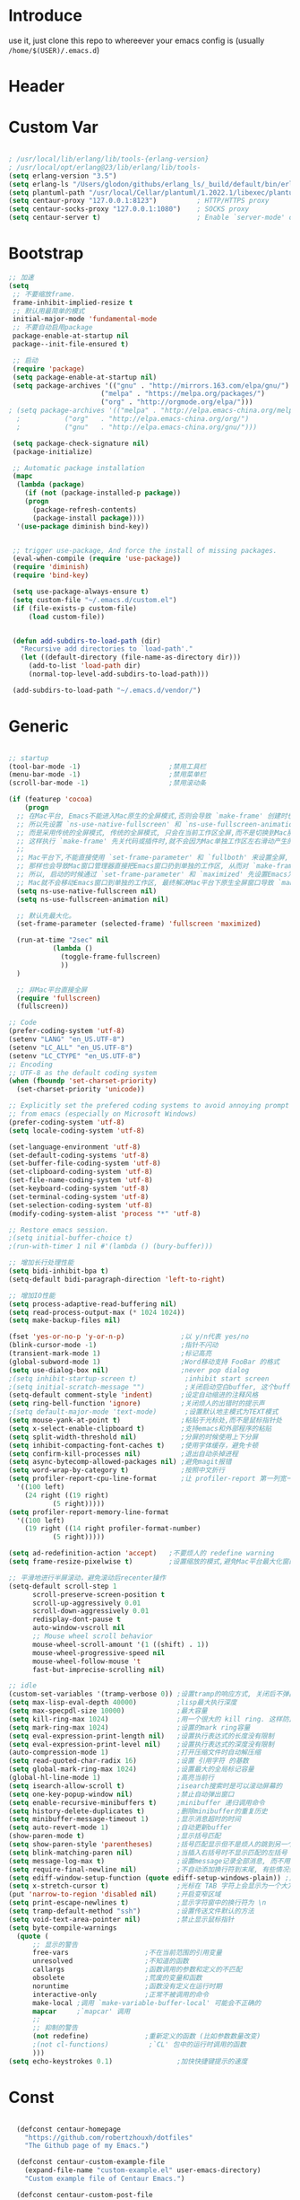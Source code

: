 * Introduce
 use it, just clone this repo to whereever your emacs config is (usually =/home/$(USER)/.emacs.d=)
* Header
#+PROPERTY: header-args :results silent
* Custom Var
#+BEGIN_SRC emacs-lisp :tangle yes

  ; /usr/local/lib/erlang/lib/tools-{erlang-version}
  ; /usr/local/opt/erlang@23/lib/erlang/lib/tools-
  (setq erlang-version "3.5")
  (setq erlang-ls "/Users/glodon/githubs/erlang_ls/_build/default/bin/erlang_ls")
  (setq plantuml-path "/usr/local/Cellar/plantuml/1.2022.1/libexec/plantuml.jar")
  (setq centaur-proxy "127.0.0.1:8123")          ; HTTP/HTTPS proxy
  (setq centaur-socks-proxy "127.0.0.1:1080")    ; SOCKS proxy
  (setq centaur-server t)                        ; Enable `server-mode' or not: t or nil

#+END_SRC
* Bootstrap
#+BEGIN_SRC emacs-lisp :tangle yes
  ;; 加速
  (setq
   ;; 不要缩放frame.
   frame-inhibit-implied-resize t
   ;; 默认用最简单的模式
   initial-major-mode 'fundamental-mode
   ;; 不要自动启用package
   package-enable-at-startup nil
   package--init-file-ensured t)

   ;; 启动
   (require 'package)
   (setq package-enable-at-startup nil)
   (setq package-archives '(("gnu" . "http://mirrors.163.com/elpa/gnu/")
                         ("melpa" . "https://melpa.org/packages/")
                         ("org" . "http://orgmode.org/elpa/")))
  ; (setq package-archives '(("melpa" . "http://elpa.emacs-china.org/melpa/")
	;		    ("org"   . "http://elpa.emacs-china.org/org/")
	;		    ("gnu"   . "http://elpa.emacs-china.org/gnu/")))

   (setq package-check-signature nil)
   (package-initialize)

   ;; Automatic package installation
   (mapc
    (lambda (package)
      (if (not (package-installed-p package))
	  (progn
	    (package-refresh-contents)
	    (package-install package))))
    '(use-package diminish bind-key))


   ;; trigger use-package, And force the install of missing packages.
   (eval-when-compile (require 'use-package))
   (require 'diminish)
   (require 'bind-key)

   (setq use-package-always-ensure t)
   (setq custom-file "~/.emacs.d/custom.el")
   (if (file-exists-p custom-file)
       (load custom-file))


   (defun add-subdirs-to-load-path (dir)
     "Recursive add directories to `load-path'."
     (let ((default-directory (file-name-as-directory dir)))
       (add-to-list 'load-path dir)
       (normal-top-level-add-subdirs-to-load-path)))

   (add-subdirs-to-load-path "~/.emacs.d/vendor/")

#+END_SRC
* Generic
#+BEGIN_SRC emacs-lisp :tangle yes

  ;; startup
  (tool-bar-mode -1)                      ;禁用工具栏
  (menu-bar-mode -1)                      ;禁用菜单栏
  (scroll-bar-mode -1)                    ;禁用滚动条

  (if (featurep 'cocoa)
      (progn
	;; 在Mac平台, Emacs不能进入Mac原生的全屏模式,否则会导致 `make-frame' 创建时也集成原生全屏属性后造成白屏和左右滑动现象.
	;; 所以先设置 `ns-use-native-fullscreen' 和 `ns-use-fullscreen-animation' 禁止Emacs使用Mac原生的全屏模式.
	;; 而是采用传统的全屏模式, 传统的全屏模式, 只会在当前工作区全屏,而不是切换到Mac那种单独的全屏工作区,
	;; 这样执行 `make-frame' 先关代码或插件时,就不会因为Mac单独工作区左右滑动产生的bug.
	;;
	;; Mac平台下,不能直接使用 `set-frame-parameter' 和 `fullboth' 来设置全屏,
	;; 那样也会导致Mac窗口管理器直接把Emacs窗口扔到单独的工作区, 从而对 `make-frame' 产生同样的Bug.
	;; 所以, 启动的时候通过 `set-frame-parameter' 和 `maximized' 先设置Emacs为最大化窗口状态, 启动5秒以后再设置成全屏状态,
	;; Mac就不会移动Emacs窗口到单独的工作区, 最终解决Mac平台下原生全屏窗口导致 `make-frame' 左右滑动闪烁的问题.
	(setq ns-use-native-fullscreen nil)
	(setq ns-use-fullscreen-animation nil)

	;; 默认先最大化。
	(set-frame-parameter (selected-frame) 'fullscreen 'maximized)

	(run-at-time "2sec" nil
		     (lambda ()
		       (toggle-frame-fullscreen)
		       ))
	)

    ;; 非Mac平台直接全屏
    (require 'fullscreen)
    (fullscreen))

  ;; Code
  (prefer-coding-system 'utf-8)
  (setenv "LANG" "en_US.UTF-8")
  (setenv "LC_ALL" "en_US.UTF-8")
  (setenv "LC_CTYPE" "en_US.UTF-8")
  ;; Encoding
  ;; UTF-8 as the default coding system
  (when (fboundp 'set-charset-priority)
    (set-charset-priority 'unicode))

  ;; Explicitly set the prefered coding systems to avoid annoying prompt
  ;; from emacs (especially on Microsoft Windows)
  (prefer-coding-system 'utf-8)
  (setq locale-coding-system 'utf-8)

  (set-language-environment 'utf-8)
  (set-default-coding-systems 'utf-8)
  (set-buffer-file-coding-system 'utf-8)
  (set-clipboard-coding-system 'utf-8)
  (set-file-name-coding-system 'utf-8)
  (set-keyboard-coding-system 'utf-8)
  (set-terminal-coding-system 'utf-8)
  (set-selection-coding-system 'utf-8)
  (modify-coding-system-alist 'process "*" 'utf-8)

  ;; Restore emacs session.
  ;(setq initial-buffer-choice t)
  ;(run-with-timer 1 nil #'(lambda () (bury-buffer)))

  ;; 增加长行处理性能
  (setq bidi-inhibit-bpa t)
  (setq-default bidi-paragraph-direction 'left-to-right)

  ;; 增加IO性能
  (setq process-adaptive-read-buffering nil)
  (setq read-process-output-max (* 1024 1024))
  (setq make-backup-files nil) 

  (fset 'yes-or-no-p 'y-or-n-p)              ;以 y/n代表 yes/no
  (blink-cursor-mode -1)                     ;指针不闪动
  (transient-mark-mode 1)                    ;标记高亮
  (global-subword-mode 1)                    ;Word移动支持 FooBar 的格式
  (setq use-dialog-box nil)                  ;never pop dialog
  ;(setq inhibit-startup-screen t)            ;inhibit start screen
  ;(setq initial-scratch-message "")          ;关闭启动空白buffer, 这个buffer会干扰session恢复
  (setq-default comment-style 'indent)       ;设定自动缩进的注释风格
  (setq ring-bell-function 'ignore)          ;关闭烦人的出错时的提示声
  ;(setq default-major-mode 'text-mode)       ;设置默认地主模式为TEXT模式
  (setq mouse-yank-at-point t)               ;粘贴于光标处,而不是鼠标指针处
  (setq x-select-enable-clipboard t)         ;支持emacs和外部程序的粘贴
  (setq split-width-threshold nil)           ;分屏的时候使用上下分屏
  (setq inhibit-compacting-font-caches t)    ;使用字体缓存，避免卡顿
  (setq confirm-kill-processes nil)          ;退出自动杀掉进程
  (setq async-bytecomp-allowed-packages nil) ;避免magit报错
  (setq word-wrap-by-category t)             ;按照中文折行
  (setq profiler-report-cpu-line-format      ;让 profiler-report 第一列宽一点
	'((100 left)
	  (24 right ((19 right)
		     (5 right)))))
  (setq profiler-report-memory-line-format
	'((100 left)
	  (19 right ((14 right profiler-format-number)
		     (5 right)))))

  (setq ad-redefinition-action 'accept)   ;不要烦人的 redefine warning
  (setq frame-resize-pixelwise t)         ;设置缩放的模式,避免Mac平台最大化窗口以后右边和下边有空隙

  ;; 平滑地进行半屏滚动，避免滚动后recenter操作
  (setq-default scroll-step 1
	    scroll-preserve-screen-position t
	    scroll-up-aggressively 0.01
	    scroll-down-aggressively 0.01
	    redisplay-dont-pause t
	    auto-window-vscroll nil
	    ;; Mouse wheel scroll behavior
	    mouse-wheel-scroll-amount '(1 ((shift) . 1))
	    mouse-wheel-progressive-speed nil
	    mouse-wheel-follow-mouse 't
	    fast-but-imprecise-scrolling nil)

  ;; idle
  (custom-set-variables '(tramp-verbose 0)) ;设置tramp的响应方式, 关闭后不弹出消息
  (setq max-lisp-eval-depth 40000)          ;lisp最大执行深度
  (setq max-specpdl-size 10000)             ;最大容量
  (setq kill-ring-max 1024)                 ;用一个很大的 kill ring. 这样防止我不小心删掉重要的东西
  (setq mark-ring-max 1024)                 ;设置的mark ring容量
  (setq eval-expression-print-length nil)   ;设置执行表达式的长度没有限制
  (setq eval-expression-print-level nil)    ;设置执行表达式的深度没有限制
  (auto-compression-mode 1)                 ;打开压缩文件时自动解压缩
  (setq read-quoted-char-radix 16)          ;设置 引用字符 的基数
  (setq global-mark-ring-max 1024)          ;设置最大的全局标记容量
  (global-hl-line-mode 1)                   ;高亮当前行
  (setq isearch-allow-scroll t)             ;isearch搜索时是可以滚动屏幕的
  (setq one-key-popup-window nil)           ;禁止自动弹出窗口
  (setq enable-recursive-minibuffers t)     ;minibuffer 递归调用命令
  (setq history-delete-duplicates t)        ;删除minibuffer的重复历史
  (setq minibuffer-message-timeout 1)       ;显示消息超时的时间
  (setq auto-revert-mode 1)                 ;自动更新buffer
  (show-paren-mode t)                       ;显示括号匹配
  (setq show-paren-style 'parentheses)      ;括号匹配显示但不是烦人的跳到另一个括号。
  (setq blink-matching-paren nil)           ;当插入右括号时不显示匹配的左括号
  (setq message-log-max t)                  ;设置message记录全部消息, 而不用截去
  (setq require-final-newline nil)          ;不自动添加换行符到末尾, 有些情况会出现错误
  (setq ediff-window-setup-function (quote ediff-setup-windows-plain)) ;比较窗口设置在同一个frame里
  (setq x-stretch-cursor t)                 ;光标在 TAB 字符上会显示为一个大方块
  (put 'narrow-to-region 'disabled nil)     ;开启变窄区域
  (setq print-escape-newlines t)            ;显示字符窗中的换行符为 \n
  (setq tramp-default-method "ssh")         ;设置传送文件默认的方法
  (setq void-text-area-pointer nil)         ;禁止显示鼠标指针
  (setq byte-compile-warnings
	(quote (
		;; 显示的警告
		free-vars                   ;不在当前范围的引用变量
		unresolved                  ;不知道的函数
		callargs                    ;函数调用的参数和定义的不匹配
		obsolete                    ;荒废的变量和函数
		noruntime                   ;函数没有定义在运行时期
		interactive-only            ;正常不被调用的命令
		make-local ;调用 `make-variable-buffer-local' 可能会不正确的
		mapcar     ;`mapcar' 调用
		;;
		;; 抑制的警告
		(not redefine)              ;重新定义的函数 (比如参数数量改变)
		;(not cl-functions)          ;`CL' 包中的运行时调用的函数
		)))
  (setq echo-keystrokes 0.1)                ;加快快捷键提示的速度

#+END_SRC
* Const
#+BEGIN_SRC emacs-lisp :tangle yes

    (defconst centaur-homepage
      "https://github.com/robertzhouxh/dotfiles"
      "The Github page of my Emacs.")

    (defconst centaur-custom-example-file
      (expand-file-name "custom-example.el" user-emacs-directory)
      "Custom example file of Centaur Emacs.")

    (defconst centaur-custom-post-file
      (expand-file-name "custom-post.el" user-emacs-directory)
      "Custom file after startup.

    Put private configurations to override defaults here.")

    (defconst centaur-custom-post-org-file
      (expand-file-name "custom-post.org" user-emacs-directory)
      "Custom org file after startup.

    Put private configurations to override defaults here.
    Loaded by `org-babel-load-file'.")

    (defconst sys/win32p
      (eq system-type 'windows-nt)
      "Are we running on a WinTel system?")

    (defconst sys/linuxp
      (eq system-type 'gnu/linux)
      "Are we running on a GNU/Linux system?")

    (defconst sys/macp
      (eq system-type 'darwin)
      "Are we running on a Mac system?")

    (defconst sys/mac-x-p
      (and (display-graphic-p) sys/macp)
      "Are we running under X on a Mac system?")

    (defconst sys/mac-ns-p
      (eq window-system 'ns)
      "Are we running on a GNUstep or Macintosh Cocoa display?")

    (defconst sys/mac-cocoa-p
      (featurep 'cocoa)
      "Are we running with Cocoa on a Mac system?")

    (defconst sys/mac-port-p
      (eq window-system 'mac)
      "Are we running a macport build on a Mac system?")

    (defconst sys/linux-x-p
      (and (display-graphic-p) sys/linuxp)
      "Are we running under X on a GNU/Linux system?")

    (defconst sys/cygwinp
      (eq system-type 'cygwin)
      "Are we running on a Cygwin system?")

    (defconst sys/rootp
      (string-equal "root" (getenv "USER"))
      "Are you using ROOT user?")

    (defconst emacs/>=25p
      (>= emacs-major-version 25)
      "Emacs is 25 or above.")

    (defconst emacs/>=26p
      (>= emacs-major-version 26)
      "Emacs is 26 or above.")

    (defconst emacs/>=27p
      (>= emacs-major-version 27)
      "Emacs is 27 or above.")

    (defconst emacs/>=25.3p
      (or emacs/>=26p
	  (and (= emacs-major-version 25) (>= emacs-minor-version 3)))
      "Emacs is 25.3 or above.")

    (defconst emacs/>=25.2p
      (or emacs/>=26p
	  (and (= emacs-major-version 25) (>= emacs-minor-version 2)))
      "Emacs is 25.2 or above.")

    (defconst emacs/>=27p
      (>= emacs-major-version 27)
      "Emacs is 27 or above.")

    (defconst emacs/>=28p
      (>= emacs-major-version 28)
      "Emacs is 28 or above.")

    (defconst emacs/>=29p
      (>= emacs-major-version 29)
      "Emacs is 29 or above.")

  ;; Suppress warnings
    (defvar socks-noproxy)
    (defvar socks-server)
    (defcustom centaur-proxy "127.0.0.1:8123"
      "Set network proxy."
      :group 'centaur
      :type 'string)

  (defcustom centaur-prettify-symbols-alist
    '(("lambda" . ?λ)
      ("<-"     . ?←)
      ("->"     . ?→)
      ("->>"    . ?↠)
      ("=>"     . ?⇒)
      ("map"    . ?↦)
      ("/="     . ?≠)
      ("!="     . ?≠)
      ("=="     . ?≡)
      ("<="     . ?≤)
      (">="     . ?≥)
      ("=<<"    . (?= (Br . Bl) ?≪))
      (">>="    . (?≫ (Br . Bl) ?=))
      ("<=<"    . ?↢)
      (">=>"    . ?↣)
      ("&&"     . ?∧)
      ("||"     . ?∨)
      ("not"    . ?¬))
    "A list of symbol prettifications.
  Nil to use font supports ligatures."
    :group 'centaur
    :type '(alist :key-type string :value-type (choice character sexp)))
  
  (defcustom centaur-prettify-org-symbols-alist
    '(("[ ]" . ?☐)
      ("[X]" . ?☑)
      ("[-]" . ?⛝)
  
      ("#+ARCHIVE:"     . ?📦)
      ("#+AUTHOR:"      . ?👤)
      ("#+CREATOR:"     . ?💁)
      ("#+DATE:"        . ?📆)
      ("#+DESCRIPTION:" . ?⸙)
      ("#+EMAIL:"       . ?📧)
      ("#+OPTIONS:"     . ?⛭)
      ("#+SETUPFILE:"   . ?⛮)
      ("#+TAGS:"        . ?🏷)
      ("#+TITLE:"       . ?📓)
  
      ("#+BEGIN_SRC"   . ?✎)
      ("#+END_SRC"     . ?□)
      ("#+BEGIN_QUOTE" . ?»)
      ("#+END_QUOTE"   . ?«)
      ("#+HEADERS"     . ?☰)
      ("#+RESULTS:"    . ?💻))
    "A list of symbol prettifications for `org-mode'."
    :group 'centaur
    :type '(alist :key-type string :value-type (choice character sexp)))

#+END_SRC
* Functions
#+BEGIN_SRC emacs-lisp :tangle yes
  ;;; https://emacs-china.org/t/org-mode/79
  (defun my-org-screenshot ()
    "Take a screenshot into a time stamped unique-named file in the
    same directory as the org-buffer and insert a link to this file."
    (interactive)
    (org-display-inline-images)

    (setq filename
	  (concat
	   (make-temp-name
	    (concat (file-name-directory (buffer-file-name))
		    "/imgs/"
		    (format-time-string "%Y%m%d_%H%M%S_")) ) ".png"))
    (unless (file-exists-p (file-name-directory filename))
      (make-directory (file-name-directory filename)))
					  ; take screenshot
    (if (eq system-type 'darwin)
	(progn
	  (call-process-shell-command "screencapture" nil nil nil nil " -s " (concat
									      "\"" filename "\"" ))
	  (call-process-shell-command "convert" nil nil nil nil (concat "\"" filename "\" -resize  \"50%\"" ) (concat "\"" filename "\"" ))
	  ))

    (setq relative-dir (concat "./imgs/" (file-name-nondirectory filename)))
    (if (file-exists-p filename)
	(insert (concat "[[file:" relative-dir "]]")))
    (org-display-inline-images)
    )

  (defun x/save-all ()
    "Save all file-visiting buffers without prompting."
    (interactive)
    (save-some-buffers t))

  (defun x/open-init-file ()
    (interactive)
    (find-file user-init-file))

  (defun x/reload-init-file ()
    "Reload init.el file."
    (interactive)
    (load user-init-file)
    (message "Reloaded init.el OK."))

  (defun x/system-is-mac ()
    (interactive)
    (string-equal system-type "darwin"))

  (defun x/system-is-linux ()
    (interactive)
    (string-equal system-type "gnu/linux"))

  (defun hold-line-scroll-up ()
    "Scroll the page with the cursor in the same line"
    (interactive)
    ;; move the cursor also
    (let ((tmp (current-column)))
      (scroll-up 1)
      (line-move-to-column tmp)
      (forward-line 1)))

  (defun hold-line-scroll-down ()
    "Scroll the page with the cursor in the same line"
    (interactive)
    ;; move the cursor also
    (let ((tmp (current-column)))
      (scroll-down 1)
      (line-move-to-column tmp)
      (forward-line -1)))

  (defun scan-code-tags ()
    "Scan code tags: @TODO: , @FIXME:, @BUG:, @NOTE:."
    (interactive)
    (split-window-horizontally)
    (occur "@FIXME:\\|@TODO:\\|@BUG:\\|@NOTE:"))

  (defun select-current-word ()
    "Select the word under cursor.
	“word” here is considered any alphanumeric sequence with “_” or “-”."
    (interactive)
    (let (pt)
      (skip-chars-backward "-_A-Za-z0-9")
      (setq pt (point))
      (skip-chars-forward "-_A-Za-z0-9")
      (set-mark pt)))

  ;; Insert Src Block
  (use-package ido-completing-read+)
  (defun pkg-insert-src-block (src-code-type)
    "Insert a `SRC-CODE-TYPE' type source code block in org-mode."
    (interactive
     (let ((src-code-types
	    '("emacs-lisp" "python" "C" "sh" "java" "js" "clojure" "C++" "css"
	      "calc" "asymptote" "dot" "gnuplot" "ledger" "lilypond" "mscgen"
	      "octave" "oz" "plantuml" "R" "sass" "screen" "sql" "awk" "ditaa"
	      "haskell" "latex" "lisp" "matlab" "ocaml" "org" "perl" "ruby"
	      "scheme" "sqlite" "html")))
       (list (ido-completing-read+ "Source code type: " src-code-types))))
    (progn
      (newline-and-indent)
      (insert (format "#+BEGIN_SRC %s\n" src-code-type))
      (newline-and-indent)
      (insert "#+END_SRC\n")
      (previous-line 2)
      (org-edit-src-code)))

  (defun sudo ()
    "Use TRAMP to `sudo' the current buffer"
    (interactive)
    (when buffer-file-name
      (find-alternate-file
       (concat "/sudo:root@localhost:"
	       buffer-file-name))))

  (defun rename-local-var (name)
    (interactive "sEnter new name: ")
    (let ((var (word-at-point)))
      (mark-defun)
      (replace-string var name nil (region-beginning) (region-end))))

  (defun format-function-parameters ()
    "Turn the list of function parameters into multiline."
    (interactive)
    (beginning-of-line)
    (search-forward "(" (line-end-position))
    (newline-and-indent)
    (while (search-forward "," (line-end-position) t)
      (newline-and-indent))
    (end-of-line)
    (c-hungry-delete-forward)
    (insert " ")
    (search-backward ")")
    (newline-and-indent))

    ;;;;;;;;;;;;;;;;;;;;;;;; File and buffer ;;;;;;;;;;;;;;;;;;;;;;;
  (defun revert-this-buffer ()
    "Revert the current buffer."
    (interactive)
    (unless (minibuffer-window-active-p (selected-window))
      (revert-buffer t t)
      (message "Reverted this buffer")))
  (global-set-key (kbd "s-r") #'revert-this-buffer)

  (defun delete-this-file ()
    "Delete the current file, and kill the buffer."
    (interactive)
    (unless (buffer-file-name)
      (error "No file is currently being edited"))
    (when (yes-or-no-p (format "Really delete '%s'?"
			       (file-name-nondirectory buffer-file-name)))
      (delete-file (buffer-file-name))
      (kill-this-buffer)))
  (global-set-key (kbd "C-x K") #'delete-this-file)

  (defun rename-this-file (new-name)
    "Renames both current buffer and file it's visiting to NEW-NAME."
    (interactive "sNew name: ")
    (let ((name (buffer-name))
	  (filename (buffer-file-name)))
      (unless filename
	(error "Buffer '%s' is not visiting a file!" name))
      (progn
	(when (file-exists-p filename)
	  (rename-file filename new-name 1))
	(set-visited-file-name new-name)
	(rename-buffer new-name))))

  (defun create-scratch-buffer ()
    "Create a scratch buffer."
    (interactive)
    (switch-to-buffer (get-buffer-create "*scratch*"))
    (lisp-interaction-mode))

    ;;;;;;;;;;;;;;;;;;;;;;;;; Font ;;;;;;;;;;;;;;;;;;;;;;;;;;;;;;;

  ;; Dos2Unix/Unix2Dos
  (defun dos2unix ()
    "Convert the current buffer to UNIX file format."
    (interactive)
    (set-buffer-file-coding-system 'undecided-unix nil))

  (defun unix2dos ()
    "Convert the current buffer to DOS file format."
    (interactive)
    (set-buffer-file-coding-system 'undecided-dos nil))

  (defun delete-carrage-returns ()
    "Delete `^M' characters in the buffer.
      Same as `replace-string C-q C-m RET RET'."
    (interactive)
    (save-excursion
      (goto-char 0)
      (while (search-forward "\r" nil :noerror)
	(replace-match ""))))

  (defun save-buffer-as-utf8 (coding-system)
    "Revert a buffer with `CODING-SYSTEM' and save as UTF-8."
    (interactive "zCoding system for visited file (default nil):")
    (revert-buffer-with-coding-system coding-system)
    (set-buffer-file-coding-system 'utf-8)
    (save-buffer))

  (defun save-buffer-gbk-as-utf8 ()
    "Revert a buffer with GBK and save as UTF-8."
    (interactive)
    (save-buffer-as-utf8 'gbk))

    ;;;;;;;;;;;;;;;;;;;;;; Network Proxy ;;;;;;;;;;;;;;;;;;;;;;;;;;
  ;; Network Proxy
  (defun proxy-http-show ()
    "Show HTTP/HTTPS proxy."
    (interactive)
    (if url-proxy-services
	(message "Current HTTP proxy is `%s'" centaur-proxy)
      (message "No HTTP proxy")))

  (defun proxy-http-enable ()
    "Enable HTTP/HTTPS proxy."
    (interactive)
    (setq url-proxy-services
	  `(("http" . ,centaur-proxy)
	    ("https" . ,centaur-proxy)
	    ("no_proxy" . "^\\(localhost\\|192.168.*\\|10.*\\)")))
    (proxy-http-show))

  (defun proxy-http-disable ()
    "Disable HTTP/HTTPS proxy."
    (interactive)
    (setq url-proxy-services nil)
    (proxy-http-show))

  (defun proxy-http-toggle ()
    "Toggle HTTP/HTTPS proxy."
    (interactive)
    (if (bound-and-true-p url-proxy-services)
	(proxy-http-disable)
      (proxy-http-enable)))

  (defun proxy-socks-show ()
    "Show SOCKS proxy."
    (interactive)
    (when (fboundp 'cadddr)                ; defined 25.2+
      (if (bound-and-true-p socks-noproxy)
	  (message "Current SOCKS%d proxy is %s:%s"
		   (cadddr socks-server) (cadr socks-server) (caddr socks-server))
	(message "No SOCKS proxy"))))

  (defun proxy-socks-enable ()
    "Enable SOCKS proxy."
    (interactive)
    (require 'socks)
    (setq url-gateway-method 'socks
	  socks-noproxy '("localhost"))
    (let* ((proxy (split-string centaur-socks-proxy ":"))
	   (host (car proxy))
	   (port (cadr  proxy)))
      (setq socks-server `("Default server" ,host ,port 5)))
    (setenv "all_proxy" (concat "socks5://" centaur-socks-proxy))
    (proxy-socks-show))

  (defun proxy-socks-disable ()
    "Disable SOCKS proxy."
    (interactive)
    (setq url-gateway-method 'native
	  socks-noproxy nil
	  socks-server nil)
    (setenv "all_proxy" "")
    (proxy-socks-show))

  (defun proxy-socks-toggle ()
    "Toggle SOCKS proxy."
    (interactive)
    (if (bound-and-true-p socks-noproxy)
	(proxy-socks-disable)
      (proxy-socks-enable)))

  (defun org-export-docx ()
    (interactive)
    (let ((docx-file (concat (file-name-sans-extension (buffer-file-name)) ".docx"))
	  (template-file "/Users/glodon/githubs/dotfiles/.emacs.d/template.docx"))
      (shell-command (format "pandoc %s -o %s --reference-doc=%s" (buffer-file-name) docx-file template-file))
      (message "Convert finish: %s" docx-file)))


  ;; -------------------------------------------------------------
  ;; functions for company from lazycat
  ;; -------------------------------------------------------------
  (defun company-yasnippet-or-completion ()
    (interactive)
    (or (do-yas-expand)
	(company-complete-common)))

  (defun check-expansion ()
    (save-excursion
      (if (looking-at "\\_>") t
	(backward-char 1)
	(if (looking-at "\\.") t
	  (backward-char 1)
	  (if (looking-at "::") t nil)))))

  (defun do-yas-expand ()
    (let ((yas/fallback-behavior 'return-nil))
      (yas/expand)))

  (defun tab-indent-or-complete ()
    (interactive)
    (if (minibufferp)
	(minibuffer-complete)
      (if (or (not yas/minor-mode)
	      (null (do-yas-expand)))
	  (if (check-expansion)
	      (company-complete-common)
	    (indent-for-tab-command)))))

#+END_SRC
* Plugins
#+BEGIN_SRC emacs-lisp :tangle yes
  (use-package use-package-ensure-system-package :ensure t)

  ;; Environment
  (use-package exec-path-from-shell
    :ensure t
    :if (or sys/mac-x-p sys/linux-x-p)
    :config
    (setq exec-path-from-shell-variables '("PATH" "GOPATH"))
    (setq exec-path-from-shell-arguments '("-l"))
    (exec-path-from-shell-initialize))

  (use-package json-reformat)
  (use-package comment-dwim-2)
  (use-package buffer-flip)
  (use-package markdown-mode)
  (use-package dockerfile-mode)
  (use-package json-mode)
  (use-package protobuf-mode)
  (use-package async :ensure t :init (async-bytecomp-package-mode 1))
  (use-package projectile :diminish :config (projectile-global-mode))
  (use-package flycheck :diminish :config (global-flycheck-mode 1))
  (use-package swiper :ensure t :bind (("C-s" . swiper)))
  (use-package restclient
    :config
    ;; since `url-cookies-list' is lack of flexibility
    (setq restclient-inhibit-cookies t))
  (use-package nginx-mode :ensure t)
  (use-package avy
    :bind
    (("C-c SPC" . avy-goto-char-2)
     ("M-g f" . avy-goto-line)
     ("M-g w" . avy-goto-word-1)))

  (use-package which-key
    :diminish which-key-mode
    :hook (after-init . which-key-mode)
    :config
    (progn
      (which-key-mode)
      (which-key-setup-side-window-right)))

  (use-package volatile-highlights
    :ensure t
    :diminish
    :hook
    (after-init . volatile-highlights-mode)
    :custom-face
    (vhl/default-face ((nil (:foreground "#FF3333" :background "#FFCDCD")))))

					  ;(use-package undo-tree
					  ;  :ensure t
					  ;  :diminish
					  ;  :config
					  ;  (progn
					  ;    (global-undo-tree-mode)
					  ;    (setq undo-tree-visualizer-timestamps t)
					  ;    (setq undo-tree-visualizer-diff t)
					  ;    ))

  (use-package multiple-cursors
    :bind (("C-S-c" . mc/edit-lines) ;; 每行一个光标
	   ("C->" . mc/mark-next-like-this-symbol) ;; 全选光标所在单词并在下一个单词增加一个光标。通常用来启动一个流程
	   ("C-M->" . mc/skip-to-next-like-this) ;; 跳过当前单词并跳到下一个单词，和上面在同一个流程里。
	   ("C-<" . mc/mark-previous-like-this-symbol) ;; 同样是开启一个多光标流程，但是是「向上找」而不是向下找。
	   ("C-M-<" . mc/skip-to-previous-like-this) ;; 跳过当前单词并跳到上一个单词，和上面在同一个流程里。
	   ("C-c C->" . mc/mark-all-symbols-like-this))) ;; 直接多选本 buffer 所有这个单词

  (use-package paredit
    :diminish paredit-mode
    :init
    (defun override-slime-del-key ()
      (define-key slime-repl-mode-map
      (read-kbd-macro paredit-backward-delete-key) nil))
    (add-hook 'emacs-lisp-mode-hook 'enable-paredit-mode)
    (add-hook 'eval-expression-minibuffer-setup-hook 'enable-paredit-mode)
    (add-hook 'ielm-mode-hook 'enable-paredit-mode)
    (add-hook 'lisp-mode-hook 'enable-paredit-mode)
    (add-hook 'lisp-interaction-mode-hook 'enable-paredit-mode)
    (add-hook 'slime-repl-mode-hook 'enable-paredit-mode)
    (add-hook 'slime-repl-mode-hook 'override-slime-del-key)
    (add-hook 'erlang-mode-hook 'enable-paredit-mode)
    (add-hook 'go-mode-hook 'paredit-mode)
    )

  (use-package rainbow-delimiters
    :ensure t
    :init (add-hook 'prog-mode-hook #'rainbow-delimiters-mode))

  (use-package yasnippet
    :ensure t
    :config
    (yas-global-mode 1))

  ;; 再装一个通用模板库，省得没 template 用
  (use-package yasnippet-snippets
    :ensure t
    :after (yasnippet))

  ;; 模板生成工具，写代码时随手生成一个模板。强烈推荐使用
  ;; 使用方法： https://github.com/abo-abo/auto-yasnippet#usage
  (use-package auto-yasnippet
    :ensure t
    :bind
    (("C-c & w" . aya-create)
     ("C-c & y" . aya-expand))
    :config
    (setq aya-persist-snippets-dir (concat user-emacs-directory "my/snippets")))

  (use-package ag
    :defer t
    :config
    (progn
      (setq ag-highlight-search t)
      (bind-key "n" 'compilation-next-error ag-mode-map)
      (bind-key "p" 'compilation-previous-error ag-mode-map)
      (bind-key "N" 'compilation-next-file ag-mode-map)
      (bind-key "P" 'compilation-previous-file ag-mode-map)))

  (use-package ivy
    :diminish ivy-mode
    :ensure t
    :preface (eval-when-compile (declare-function ivy-mode nil))
    :init (setq ivy-use-virtual-buffers t)
    :config (ivy-mode t))

  ;; Cross-referencing commands
;  (use-package xref
;    :ensure nil
;    :init
;    (when (executable-find "rg")
;      (setq xref-search-program 'ripgrep))
;  
;    (with-no-warnings
;      ;; Select from xref candidates with Ivy
;      (if emacs/>=28p
;          (setq xref-show-definitions-function #'xref-show-definitions-completing-read
;                xref-show-xrefs-function #'xref-show-definitions-completing-read)
;        (use-package ivy-xref
;          :after ivy
;          :init
;          (when emacs/>=27p
;            (setq xref-show-definitions-function #'ivy-xref-show-defs))
;          (setq xref-show-xrefs-function #'ivy-xref-show-xrefs)))))


  (use-package counsel
    :after ivy
    :diminish counsel-mode
    :init
    (add-to-list 'ivy-ignore-buffers "^#")
    (add-to-list 'ivy-ignore-buffers "^\\*irc\\-")
    )
  (use-package counsel-projectile
    :after (counsel projectile)
    :diminish counsel-projectile-mode
    :preface
    (eval-when-compile
      (declare-function counsel-projectile-mode nil))
    :commands
    (counsel-projectile-rg
     counsel-projectile-find-file
     counsel-projectile-switch-project
     counsel-projectile-switch-to-buffer)
    :init
    (with-eval-after-load 'evil-leader
      (evil-leader/set-key
	"p/" 'counsel-projectile-rg
	"pf" 'counsel-projectile-find-file
	"pp" 'counsel-projectile-switch-project
	"pb" 'counsel-projectile-switch-to-buffer))
    :config
    (counsel-projectile-mode t))


  ;; Automatically reload files was modified by external program
  (use-package autorevert
    :ensure nil
    :diminish
    :hook (after-init . global-auto-revert-mode))

  ;; Jump
  (use-package dumb-jump
    :diminish dumb-jump-mode
    :config
    (setq dumb-jump-aggressive nil)
    (setq dumb-jump-selector 'ivy)
    (setq dumb-jump-prefer-searcher 'ag))

  (use-package key-chord
    :config
    (progn
      (key-chord-define-global "bn" 'buffer-flip-forward)
      (key-chord-define-global "bp" 'buffer-flip-backward)
      (key-chord-define-global "bf" 'buffer-flip)
      (key-chord-define-global "bo" 'buffer-flip-other-window)
      (key-chord-define-global "ba" 'buffer-flip-abort)
      (key-chord-define-global "jk" 'evil-normal-state)
      (key-chord-define-global "jb" 'ibuffer)
      (key-chord-define-global "g]"  #'xref-find-definitions)
      (key-chord-define-global "gj"  #'xref-find-references)
      (key-chord-define-global "gb"  #'xref-pop-marker-stack)
      (key-chord-define-global "j0" 'delete-window)
      (key-chord-define-global "j1" 'delete-other-windows)
      (key-chord-define-global "jz" 'magit-dispatch-popup)
      (key-chord-define-global "kb" 'gh/kill-current-buffer)
      (key-chord-mode 1)))

  (require 'auto-save)
  (auto-save-enable)
  (setq auto-save-silent t)
  (setq auto-save-delete-trailing-whitespace nil)

  (use-package all-the-icons :if (display-graphic-p))

  (require 'watch-other-window)

  (use-package color-rg
    ;:straight (:host github :repo "manateelazycat/color-rg")
    :load-path (lambda () (expand-file-name "vendor/color-rg/" user-emacs-directory))
    :commands (color-rg-search-input color-rg-search-project color-rg-search-symbol-in-project)
    :if (executable-find "rg")
    :bind ("C-M-s" . color-rg-search-input)
    )

  (require 'thing-edit)

  (use-package youdao-dictionary
    :commands youdao-dictionary-play-voice-of-current-word
    :init
    (setq url-automatic-caching t
	  youdao-dictionary-use-chinese-word-segmentation t) ; 中文分词

    (defun my-youdao-search-at-point ()
      "Search word at point and display result with `posframe', `pos-tip', or buffer."
      (interactive)
      (if (display-graphic-p)
	  (youdao-dictionary-search-at-point-posframe)
	(youdao-dictionary-search-at-point))))

#+END_SRC
* Company && Yasnippet
#+BEGIN_SRC emacs-lisp :tangle yes
  (use-package posframe :ensure t)
  (use-package expand-region
    :ensure t
    :bind ("C-=" . er/expand-region))

  (use-package company-restclient)
  (use-package company-nginx
    :after (nginx-mode)
    :hook((nginx-mode . company-nginx-keywords))
    :config)

  (use-package yasnippet
    :ensure
    :config
    (yas-reload-all)
    (add-hook 'prog-mode-hook 'yas-minor-mode)
    (add-hook 'text-mode-hook 'yas-minor-mode))

  (use-package company
    :ensure t
    :bind
    (:map company-mode-map
	  ("<tab>". tab-indent-or-complete)
	  ("TAB". tab-indent-or-complete))
    :config
    (setq company-idle-delay 0.5)
    (setq company-show-numbers t))

  ;;Run M-x company-tabnine-install-binary to install the TabNine binary for your system.
  (use-package company-tabnine
    :defer t 
    :ensure t 
    :config (add-to-list 'company-backends #'company-tabnine))


#+END_SRC
* Dired
#+BEGIN_SRC emacs-lisp :tangle yes
  ;https://www.emacswiki.org/emacs/download/dired+.el
  (use-package dired
  :ensure nil
  :hook (dired-after-readin . dired-directory-sort)
  :config
  (require 'dired-x)

  (setq dired-dwim-target t
        ;; Humanize file size
        dired-listing-switches "-alh")
  ;; Sort directories ahead of files
  (defun dired-directory-sort ()
    "Dired sort hook to list directories first."
    (save-excursion
      (let (buffer-read-only)
        (forward-line 2) ;; beyond dir. header
        (sort-regexp-fields t "^.*$" "[ ]*." (point) (point-max))))
    (and (featurep 'xemacs)
         (fboundp 'dired-insert-set-properties)
         (dired-insert-set-properties (point-min) (point-max)))
    (set-buffer-modified-p nil)))

#+END_SRC

* UI
#+BEGIN_SRC emacs-lisp :tangle yes
  (use-package modus-themes
    ;:pin melpa
    :load-path "~/.emacs.d/vendor/modus-themes"
    ;:ensure t
    :init
    (setq modus-themes-org-blocks 'gray-background
	modus-themes-fringes 'subtle
	modus-themes-italic-constructs t
	modus-themes-bold-constructs t
	modus-themes-syntax '(alt-syntax)
	modus-themes-hl-line '(intense)
	modus-themes-paren-match '(intense)
	modus-themes-mode-line '(moody borderless))
    (setq modus-themes-headings
	  (quote ((1 . (overline variable-pitch 1.4))
		  (2 . (overline variable-pitch 1.25))
		  (3 . (overline 1.1))
		  (t . (monochrome))))))

  (require 'lazycat-theme)
  (setq-default mode-line-format (remove 'mode-line-buffer-identification mode-line-format))
  ;(load-theme 'modus-vivendi)
  ;(load-theme 'modus-operandi)
  (lazycat-theme-load-dark)

  (require 'awesome-tray)
  (use-package awesome-tray
    :load-path "~/.emacs.d/vendor/awesome-tray"
    :init
    (defface awesome-tray-module-rime-face
      '((((background light))
	 :foreground "#008080" :bold t)
	(t
	 :foreground "#00ced1" :bold t))
      "Rime ㄓ state face."
      :group 'awesome-tray)
    (defvar awesome-tray-rime-status-last-time 0)
    (defvar awesome-tray-rime-status-cache "")
    (defun awesome-tray-module-rime-info () (rime-lighter))
    (add-to-list 'awesome-tray-module-alist
		 '("rime" . (awesome-tray-module-rime-info awesome-tray-module-rime-face)))

    (awesome-tray-mode 1)
    :custom
    ;(awesome-tray-active-modules '("location" "belong" "file-path" "mode-name" "last-command" "battery" "date"))
    ;(awesome-tray-active-modules '("awesome-tab" "mode-name" "file-path" "buffer-name" "git" "rime" "location" "battery" "date"))
    (awesome-tray-active-modules '("location" "git" "file-path" "mode-name" "last-command" "battery" "date"))
    :config
    (add-hook 'circadian-after-load-theme-hook
	      #'(lambda (_)
		  (awesome-tray-mode 1))))

  (require 'awesome-tab)
  (require 'all-the-icons)
  (awesome-tab-mode t)
#+END_SRC

* Performance
#+BEGIN_SRC emacs-lisp :tangle yes
;; -------------------------------------------------------------
;; Performance
;; Disable garbage collection when entering commands.
(defun max-gc-limit ()
  (setq gc-cons-threshold most-positive-fixnum))

(defun reset-gc-limit ()
  (setq gc-cons-threshold 800000))

(add-hook 'minibuffer-setup-hook #'max-gc-limit)
(add-hook 'minibuffer-exit-hook #'reset-gc-limit)

;; Improve the performance of rendering long lines.
(setq-default bidi-display-reordering nil)
;;; Track Emacs commands frequency
(use-package keyfreq
  :ensure t
  :config (keyfreq-mode 1) (keyfreq-autosave-mode 1))

#+END_SRC
* Magit
#+BEGIN_SRC emacs-lisp :tangle yes

  ;; Magit is an Emacs interface to Git.
  (use-package magit
    :bind ("C-M-;" . magit-status)
    :commands (magit-status magit-get-current-branch)
    :config
    (magit-auto-revert-mode t)
    (magit-save-repository-buffers t)   
    (defun magit-display-buffer-same-window (buffer)
      "Display BUFFER in the selected window like God intended."
      (display-buffer buffer '(display-buffer-same-window)))
    (setq magit-display-buffer-function 'magit-display-buffer-same-window))

  (defun my/magit-display-buffer (buffer)
    (if (and git-commit-mode
	     (with-current-buffer buffer
	       (derived-mode-p 'magit-diff-mode)))
	(display-buffer buffer '((display-buffer-pop-up-window
				  display-buffer-use-some-window
				  display-buffer-below-selected)
				 (inhibit-same-window . t)))
      (magit-display-buffer-traditional buffer)))

  (setq magit-display-buffer-function #'my/magit-display-buffer)

  (use-package git-messenger
    :bind ("C-x G" . git-messenger:popup-message)
    :config (setq git-messenger:show-detail t git-messenger:use-magit-popup t))
  (use-package blamer
    :ensure t
    :defer 20
    :custom
    (blamer-idle-time 0.3)
    (blamer-min-offset 70)
    :custom-face
    (blamer-face ((t :foreground "#7a88cf"
		     :background nil
		     :height 140
		     :italic t))))

  (use-package git-gutter
    :diminish
    :ensure t
    :custom
    (git-gutter:modified-sign "~")
    (git-gutter:added-sign    "+")
    (git-gutter:deleted-sign  "-")
    :custom-face
    (git-gutter:modified ((t (:background "#f1fa8c"))))
    (git-gutter:added    ((t (:background "#50fa7b"))))
    (git-gutter:deleted  ((t (:background "#ff79c6"))))
    :config
    (global-git-gutter-mode +1))
#+END_SRC
* Evil-Mode
  #+BEGIN_SRC emacs-lisp :tangle yes
    ;;; C-y => paste the things to minibuffer, then use consel-rg
    (defun x/config-evil-leader ()
      "Configure evil leader mode."
      (evil-leader/set-leader ",")
      (evil-leader/set-key
	","  'avy-goto-char-2
	":"  'eval-expression

	"/"  'counsel-rg

	"A"  'align-regexp

	;"bb" 'ivy-switch-buffer
	"bb" 'switch-to-buffer
	"br" 'counsel-recentf
	"b[" 'previous-buffer
	"b]" 'next-buffer
	"bs" 'basic-save-buffer
	"bS" 'evil-write-all

	"cc" 'comment-dwim

	"db" 'kill-this-buffer
	"D"  'kill-buffer-and-window
	"do" 'delete-other-windows
	"dt" 'delete-trailing-whitespace

	"es" 'ivy-erlang-complete-find-spec
	"ef" 'ivy-erlang-complete-find-file
	"eh" 'ivy-erlang-complete-show-doc-at-point
	"ep" 'ivy-erlang-complete-set-project-root
	"ea" 'ivy-erlang-complete-autosetup-project-root
	"ek" 'get-erl-man
	"es" 'eshell-here
	"ec" 'eshell/clear
	"ed" 'eshell/close

	"ff" 'find-file-other-frame
	"fp" 'format-function-parameters
	"fd" 'dired-jump
	"fn" 'find-name-dired
	"fe" '(lambda () (interactive) (find-file (expand-file-name "config.org" user-emacs-directory)))
	"fr" '(lambda () (interactive) (load-file (expand-file-name "init.el" user-emacs-directory)))
	"fx" '(lambda () (interactive) (find-file (expand-file-name "~/.exports")))
	"fh" '(lambda () (interactive) (find-file (expand-file-name "~/")))

	"gs" 'magit-status
	"gb" 'magit-branch-checkout
	"gp" 'magit-pull
	"gB" 'global-blamer-mode
	"G"  'aborn/simple-git-commit-push

	"oy" 'my-youdao-search-at-point
	"oY" 'youdao-dictionary-search-from-input
	"of" 'other-frame
	"ow" 'other-window

	"pf" 'counsel-projectile-find-file
	"pp" 'counsel-projectile-switch-project
	"pb" 'counsel-projectile-switch-to-buffer
	"pk" 'projectile-kill-buffers
	"pr" 'projectile-recentf
	"ps" 'proxy-socks-toggle
	"ph" 'proxy-http-toggle

	"rb" 'generate-scratch-buffer
	"rv" 'rename-local-var

	"si" 'color-rg-search-input
	"ss" 'color-rg-search-symbol-in-project
	"sp" 'color-rg-search-project
	"sl" 'counsel-projectile-rg
	"sa" 'x/save-all
	"su" 'sudo
	"sc" 'my-org-screenshot 

	"tl" 'toggle-truncate-lines
	"tj" 'awesome-tab-backward-tab
	"tk" 'awesome-tab-forward-tab
	"th" 'awesome-tab-backward-group
	"tl" 'awesome-tab-forward-group
	"tg" 'awesome-tab-counsel-switch-group

	"vd" '(lambda () (interactive) (find-file "./Dockerfile"))
	"vc" '(lambda () (interactive) (find-file "./docker-compose.yml"))
	)

      (defun magit-blame-toggle ()
	"Toggle magit-blame-mode on and off interactively."
	(interactive)
	(if (and (boundp 'magit-blame-mode) magit-blame-mode)
	    (magit-blame-quit)
	  (call-interactively 'magit-blame)))
      )

    (use-package evil
      :ensure t
      :init
      (progn

	;; before evil-mode
	(setq evil-want-C-i-jump nil)
	(setq evil-want-C-u-scroll t)
	(setq evil-want-C-i-jump nil)

	(evil-mode t)

	(setq evil-want-fine-undo t)
	(setq evil-move-cursor-back nil)
	(setq evil-esc-delay 0)
	)
      :config
      (progn
	(use-package evil-visualstar
	  :bind (:map evil-visual-state-map
		      ("*" . evil-visualstar/begin-search-forward)
		      ("#" . evil-visualstar/begin-search-backward)))
	(use-package evil-leader
	  :init
	  (progn
	    (global-evil-leader-mode)
	    (setq evil-leader/in-all-states 1)
	    (x/config-evil-leader)))
	(use-package evil-surround
	  :ensure t
	  :config
	  (progn
	    (global-evil-surround-mode)))
	(use-package evil-escape
	  :ensure t
	  :config
	  (progn
	    (evil-escape-mode)
	    (setq-default evil-escape-key-sequence "tn")))))
  #+END_SRC
* Org-Mode
  #+BEGIN_SRC emacs-lisp :tangle yes
  ;; --------------------------------------------------------------
  ;; org -> latex -> pdf
  ;; --------------------------------------------------------------
  ;; latex supporting deps
  ;; https://orgmode.org/worg/org-dependencies.html
  ;; brew cask install basictex --verbose # verbose flag so I can see what is happening.
  ;; which pdflatex
  ;; export PATH=$PATH:/Library/TeX/texbin
  ;; pip install pygments
  ;; sudo tlmgr install minted
  ;; sudo tlmgr update --self --all
  ;; sudo tlmgr install ctex environ trimspaces zhnumber cjk
  ;; --------------------------------------------------------------
#+END_SRC
#+BEGIN_SRC emacs-lisp :tangle yes
  ; 参考: https://a358003542.github.io/articles/emacs-orgmode-learning-notes.html
  ; 参考: https://emacs-china.org/t/spacemacs-org-mode-pdf/1577
  (use-package org-download
    :ensure t
    :after org
    ;; There is something wrong with `hook`, so redefine it with my own :hook
    :init (add-hook 'org-mode-hook (lambda () (require 'org-download)))
    :config
    (setq-default org-download-image-dir "../images")
    (put 'org-download-image-dir 'safe-local-variable (lambda (_) t)))

  (use-package toc-org
    :after org
    :ensure t
    :hook
    (org-mode . toc-org-enable))

  (use-package org-superstar
	  :if (and (display-graphic-p) (char-displayable-p ?◉))
	  :hook (org-mode . org-superstar-mode)
	  :init (setq org-superstar-headline-bullets-list '("◉""○""◈""◇""⁕")))

  (use-package valign
    :defer t
    :ensure t
    :hook ((org-mode . valign-mode))
    :custom ((valign-fancy-bar t)))

  (use-package plantuml-mode
    :ensure t
    :config
    (add-to-list 'auto-mode-alist '("\\.plantuml\\'" . plantuml-mode))
    (setq plantuml-default-exec-mode 'jar)
    (setq plantuml-options "-charset UTF-8")
    (setq plantuml-jar-path plantuml-path))
  (setq org-plantuml-jar-path plantuml-path)
  (setq plantuml-default-exec-mode 'jar)
  (use-package plantuml-mode :magic ("@startuml" . plantuml-mode))
  (defun recompile-plantuml () (add-hook 'after-save-hook (lambda () (call-process "plantuml" nil nil nil (buffer-name)))))
  (add-hook 'org-babel-after-execute-hook (lambda () (when org-inline-image-overlays (org-redisplay-inline-images))))

  ;; latex 设置
  (require 'ox-latex)

  ;; Babel
  (setq org-confirm-babel-evaluate nil
	org-src-fontify-natively t
	org-src-tab-acts-natively t)

  ;; Display
  (setq org-log-done 'time)
  (setq org-hide-leading-stars t)
  (setq org-startup-folded t)                   ; t, 'overview, 'content, 'showall.
  (setq org-pretty-entities nil)                ; 下划线不转下标
  (setq org-export-babel-evaluate t)
  (setq org-export-with-sub-superscripts nil)   ; 下划线不转下标
  (setq org-export-headline-levels 5)           ; 5级结构
  (setq org-highlight-latex-and-related '(latex)) ; 高亮latex代码
  (setq org-file-apps '(("pdf" . "open -a Skim %s")))

  ;; 表格
  ; 长表格  longtable环境：   #+ATTR_LATEX: :environment longtable :align x{0.2\linewidth}x{0.2\linewidth}
  ; 普通表格tabular环境： #+ATTR_LATEX: :align p{0.18\linewidth}|p{0.72\linewidth}
  (setq org-latex-tables-booktabs t)            ; 启用booktabs宏包模式, 额外支持插入一些属性设置

  ;; 图片
  ;; always resize inline images to 300 pixels, or use scale 0.8  in src plantuml
  (setq org-image-actual-width 200) 
  ;; if there is a #+ATTR_*: :width 200, resize to 200, otherwise resize to 400
					  ;(setq org-image-actual-width '(400)) 
  ;; if there is a #+ATTR_*: :width 200, resize to 200, otherwise don’t resize
					  ;(setq org-image-actual-width nil) 
  ;; Never resize and use original width (the default)
					  ;(setq org-image-actual-width t) 
  (setq org-latex-image-default-option "keepaspectratio,max width=0.95\\linewidth")
  ;(setq org-latex-image-default-width "")
  (setq org-latex-default-figure-position "H")
#+END_SRC
** init-org-mode
#+BEGIN_SRC emacs-lisp :tangle yes
  ;; from  https://github.com/zhcosin/dotemacs/blob/master/lisp/init-orgmode.el
  (add-hook 'org-mode-hook 
	    (lambda () (setq truncate-lines nil))) 

  ;; 开启Org-mode文本内语法高亮
  ;(require 'org)
  ;(require 'ox-latex)
  ;(setq org-src-fontify-natively t)

  ;; 在 org 允许文件中执行代码块
  (use-package ob-http)
  (require 'ob-erlang)
  (require 'ob-go)
  (org-babel-do-load-languages
   'org-babel-load-languages
   '((emacs-lisp . t)
     (C . t)
     (http . t)
     (awk . t)
     (R . t)
     (org . t)
     (erlang . t)
     (js . t)
     (sql . t)
     (go . t)
     (python . t)
     (shell . t)
     (latex . t)
     (plantuml . t)))

  ;; 设置 org 导出文本文件时的单行文本最大宽度.
  (setq org-ascii-text-width 1000)

  ;; 设置 org 导出为 html 时公式的 mathjax 处理参数
  (setq org-html-mathjax-options
	'((path "https://cdn.mathjax.org/mathjax/latest/MathJax.js?config=TeX-AMS-MML_HTMLorMML")
	  (scale "100")
	  (align "center")
	  (indent "2em")
	  (mathml nil)))

  (setq org-html-mathjax-template
	"<script type=\"text/javascript\" src=\"%PATH\"></script>")


  ;; for export latex
  (add-to-list 'org-latex-classes
	       '("ctexart"
		 "\\documentclass[UTF8,a4paper]{ctexart}"
		 ;;"\\documentclass[fontset=none,UTF8,a4paper,zihao=-4]{ctexart}"
		 ("\\section{%s}" . "\\section*{%s}")
		 ("\\subsection{%s}" . "\\subsection*{%s}")
		 ("\\subsubsection{%s}" . "\\subsubsection*{%s}")
		 ("\\paragraph{%s}" . "\\paragraph*{%s}")
		 ("\\subparagraph{%s}" . "\\subparagraph*{%s}")
		 )
	       )


  (add-to-list 'org-latex-classes
	       '("ctexrep"
		 "\\documentclass[UTF8,a4paper]{ctexrep}"
		 ("\\part{%s}" . "\\part*{%s}")
		 ("\\chapter{%s}" . "\\chapter*{%s}")
		 ("\\section{%s}" . "\\section*{%s}")
		 ("\\subsection{%s}" . "\\subsection*{%s}")
		 ("\\subsubsection{%s}" . "\\subsubsection*{%s}")
		 )
	       )

  (add-to-list 'org-latex-classes
	       '("ctexbook"
		 "\\documentclass[UTF8,a4paper]{ctexbook}"
		 ;;("\\part{%s}" . "\\part*{%s}")
		 ("\\chapter{%s}" . "\\chapter*{%s}")
		 ("\\section{%s}" . "\\section*{%s}")
		 ("\\subsection{%s}" . "\\subsection*{%s}")
		 ("\\subsubsection{%s}" . "\\subsubsection*{%s}")
		 )
	       )

  (add-to-list 'org-latex-classes
	       '("beamer"
		 "\\documentclass{beamer}
		   \\usepackage[fontset=none,UTF8,a4paper,zihao=-4]{ctex}"
		 org-beamer-sectioning)
	       )


  (setq org-latex-default-class "ctexart")
  (setq org-latex-compiler "xelatex")
  (setq org-latex-pdf-process
  '("xelatex -shell-escape -interaction nonstopmode -output-directory %o %f"
  "xelatex -shell-escape -interaction nonstopmode -output-directory %o %f"
  "xelatex -shell-escape -interaction nonstopmode -output-directory %o %f"
  "rm -fr %b.out %b.log %b.tex %b.brf %b.bbl"
   ))

  ;(setq org-latex-pdf-process
  ;  '("xelatex -interaction nonstopmode %f"
  ;    "bibtex %b"
  ;    "xelatex -interaction nonstopmode %f"
  ;    "xelatex -interaction nonstopmode %f"
  ;    "rm -fr %b.out %b.log %b.tex %b.brf %b.bbl"
  ;    ))
  ;(setq org-latex-pdf-process
  ;  '("xelatex -interaction nonstopmode -output-directory %o %f"
  ;    "xelatex -interaction nonstopmode -output-directory %o %f"
  ;    "xelatex -interaction nonstopmode -output-directory %o %f"))

  ;; for math.
  (defun zhcosin/insert-inline-formulas()
    (interactive)
    (insert "\\(  \\)")
    (backward-char 3))

  (define-key org-mode-map (kbd "M-$") 'zhcosin/insert-inline-formulas)
#+END_SRC
** init-auctex

#+BEGIN_SRC emacs-lisp :tangle yes
  (use-package auctex :defer t :ensure t)

  (load "auctex.el" nil t t)
  ;(load "preview-latex.el" nil t t)
  (if (string-equal system-type "windows-nt")
          (require 'tex-mik))


  ;; Ask which tex file is master instead of always assume current file is master file.
  (setq-default TeX-master nil) ; Query for master file.

  (mapc (lambda (mode)
        (add-hook 'LaTeX-mode-hook mode))
        (list 'LaTeX-math-mode
              'turn-on-reftex
              'linum-mode))

  (add-hook 'LaTeX-mode-hook
            (lambda ()
              (setq TeX-auto-untabify t     ; remove all tabs before saving
                    TeX-engine 'xetex       ; use xelatex default
                    TeX-show-compilation t) ; display compilation windows
              (TeX-global-PDF-mode t)       ; PDF mode enable, not plain
              (setq TeX-save-query nil)
              (imenu-add-menubar-index)
                (define-key LaTeX-mode-map (kbd "TAB") 'TeX-complete-symbol)))
#+END_SRC

** init-cdlatex

#+BEGIN_SRC emacs-lisp :tangle yes
  (use-package cdlatex
    :ensure t
    :config
    (add-hook 'org-mode-hook 'turn-on-org-cdlatex)
    (add-hook 'LaTeX-mode-hook 'turn-on-cdlatex))
#+END_SRC

** init-org2pdf

#+BEGIN_SRC emacs-lisp :tangle yes
  ;; org-latex-packages-alist 第一个元素是要加载宏包的选项，第二个参数是要加载宏包的名字，第三个选项设置为t或者nil，即要加载或者不加载。
  ;;org-mode export to latex, refer: https://emacs-china.org/t/spacemacs-org-mode-pdf/1577
    (require 'ox-latex)
    (setq org-export-latex-listings t)
    ;;org-mode source code setup in exporting to latex
    (add-to-list 'org-latex-listings '("" "listings"))
    (add-to-list 'org-latex-listings '("" "color"))

    (add-to-list 'org-latex-packages-alist
		 '("" "xcolor" t))
    (add-to-list 'org-latex-packages-alist
		 '("" "listings" t))
    (add-to-list 'org-latex-packages-alist
		 '("" "fontspec" t))
    (add-to-list 'org-latex-packages-alist
		 '("" "indentfirst" t))
    (add-to-list 'org-latex-packages-alist
		 '("" "xunicode" t))
    (add-to-list 'org-latex-packages-alist
		 '("" "geometry"))
    (add-to-list 'org-latex-packages-alist
		 '("" "float"))
    (add-to-list 'org-latex-packages-alist
		 '("" "longtable"))
    (add-to-list 'org-latex-packages-alist
		 '("" "tikz"))
    (add-to-list 'org-latex-packages-alist
		 '("" "fancyhdr"))
    (add-to-list 'org-latex-packages-alist
		 '("" "textcomp"))
    (add-to-list 'org-latex-packages-alist
		 '("" "amsmath"))
    (add-to-list 'org-latex-packages-alist
		 '("" "amsthm"))
    (add-to-list 'org-latex-packages-alist
		 '("" "tabularx" t))
    (add-to-list 'org-latex-packages-alist
		 '("" "booktabs" t))
    (add-to-list 'org-latex-packages-alist
		 '("" "grffile" t))
    (add-to-list 'org-latex-packages-alist
		 '("" "wrapfig" t))
    (add-to-list 'org-latex-packages-alist
		 '("normalem" "ulem" t))
    (add-to-list 'org-latex-packages-alist
		 '("" "amssymb" t))
    (add-to-list 'org-latex-packages-alist
		 '("" "capt-of" t))
    (add-to-list 'org-latex-packages-alist
		 '("figuresright" "rotating" t))
    (add-to-list 'org-latex-packages-alist
		 '("Lenny" "fncychap" t))

    (add-to-list 'org-latex-classes
		 '("zhcosin-org-book"
		   "\\documentclass{ctexbook}
  \\usepackage{titlesec}
  \\usepackage{hyperref}
  [NO-DEFAULT-PACKAGES]
  [PACKAGES]
  \\newtheorem{theorem}{定理}[section]
  %\\setCJKmainfont{WenQuanYi Micro Hei} % 设置缺省中文字体
  %\\setCJKsansfont{WenQuanYi Micro Hei}
  %\\setCJKmonofont{WenQuanYi Micro Hei Mono}
  %\\setmainfont{DejaVu Sans} % 英文衬线字体
  %\\setsansfont{DejaVu Serif} % 英文无衬线字体
  %\\setmonofont{DejaVu Sans Mono}
  %\\setmainfont{WenQuanYi Micro Hei} % 设置缺省中文字体
  %\\setsansfont{WenQuanYi Micro Hei}
  %\\setmonofont{WenQuanYi Micro Hei Mono}
  %如果没有它，会有一些 tex 特殊字符无法正常使用，比如连字符。
  \\defaultfontfeatures{Mapping=tex-text}
  % 中文断行
  \\XeTeXlinebreaklocale \"zh\"
  \\XeTeXlinebreakskip = 0pt plus 1pt minus 0.1pt
  % 代码设置
  \\lstset{numbers=left,
  numberstyle= \\tiny,
  keywordstyle= \\color{ blue!70},commentstyle=\\color{red!50!green!50!blue!50},
  frame=shadowbox,
  breaklines=true,
  rulesepcolor= \\color{ red!20!green!20!blue!20}
  }
  [EXTRA]
  "
		   ("\\chapter{%s}" . "\\chapter*{%s}")
		   ("\\section{%s}" . "\\section*{%s}")
		   ("\\subsection{%s}" . "\\subsection*{%s}")
		   ("\\subsubsection{%s}" . "\\subsubsection*{%s}")
		   ("\\paragraph{%s}" . "\\paragraph*{%s}")
		   ("\\subparagraph{%s}" . "\\subparagraph*{%s}")))

    (add-to-list 'org-latex-classes
		 '("zhcosin-org-article"
		   "\\documentclass{ctexart}
  \\usepackage{titlesec}
  \\usepackage{hyperref}
  [NO-DEFAULT-PACKAGES]
  [PACKAGES]
  \\newtheorem{theorem}{定理}[section]
  \\parindent 2em
  %\\setCJKmainfont{WenQuanYi Micro Hei} % 设置缺省中文字体
  %\\setCJKsansfont{WenQuanYi Micro Hei}
  %\\setCJKmonofont{WenQuanYi Micro Hei Mono}
  %\\setmainfont{DejaVu Sans} % 英文衬线字体
  %\\setsansfont{DejaVu Serif} % 英文无衬线字体
  %\\setmonofont{DejaVu Sans Mono}
  %\\setmainfont{WenQuanYi Micro Hei} % 设置缺省中文字体
  %\\setsansfont{WenQuanYi Micro Hei}
  %\\setmonofont{WenQuanYi Micro Hei Mono}
  %如果没有它，会有一些 tex 特殊字符无法正常使用，比如连字符。
  \\defaultfontfeatures{Mapping=tex-text}
  % 中文断行
  \\XeTeXlinebreaklocale \"zh\"
  \\XeTeXlinebreakskip = 0pt plus 1pt minus 0.1pt
  % 代码设置
  \\lstset{numbers=left,
  numberstyle= \\tiny,
  keywordstyle= \\color{ blue!70},commentstyle=\\color{red!50!green!50!blue!50},
  frame=shadowbox,
  breaklines=true,
  rulesepcolor= \\color{ red!20!green!20!blue!20}
  }
  [EXTRA]
  "
		   ("\\section{%s}" . "\\section*{%s}")
		   ("\\subsection{%s}" . "\\subsection*{%s}")
		   ("\\subsubsection{%s}" . "\\subsubsection*{%s}")
		   ("\\paragraph{%s}" . "\\paragraph*{%s}")
		   ("\\subparagraph{%s}" . "\\subparagraph*{%s}")))

    (add-to-list 'org-latex-classes
		 '("zhcosin-org-beamer"
		   "\\documentclass{beamer}
  \\usepackage[slantfont, boldfont]{xeCJK}
  % beamer set
  \\usepackage[none]{hyphenat}
  \\usepackage[abs]{overpic}
  [NO-DEFAULT-PACKAGES]
  [PACKAGES]
  \\newtheorem{theorem}{定理}[section]
  \\setCJKmainfont{WenQuanYi Micro Hei} % 设置缺省中文字体
  \\setCJKsansfont{WenQuanYi Micro Hei}
  \\setCJKmonofont{WenQuanYi Micro Hei Mono}
  \\setmainfont{DejaVu Sans} % 英文衬线字体
  \\setsansfont{DejaVu Serif} % 英文无衬线字体
  \\setmonofont{DejaVu Sans Mono}
  %\\setmainfont{WenQuanYi Micro Hei} % 设置缺省中文字体
  %\\setsansfont{WenQuanYi Micro Hei}
  %\\setmonofont{WenQuanYi Micro Hei Mono}
  %如果没有它，会有一些 tex 特殊字符无法正常使用，比如连字符。
  \\defaultfontfeatures{Mapping=tex-text}
  % 中文断行
  \\XeTeXlinebreaklocale \"zh\"
  \\XeTeXlinebreakskip = 0pt plus 1pt minus 0.1pt
  % 代码设置
  \\lstset{numbers=left,
  numberstyle= \\tiny,
  keywordstyle= \\color{ blue!70},commentstyle=\\color{red!50!green!50!blue!50},
  frame=shadowbox,
  breaklines=true,
  rulesepcolor= \\color{ red!20!green!20!blue!20}
  }
  [EXTRA]
  "
		   ("\\section{%s}" . "\\section*{%s}")
		   ("\\subsection{%s}" . "\\subsection*{%s}")
		   ("\\subsubsection{%s}" . "\\subsubsection*{%s}")
		   ("\\paragraph{%s}" . "\\paragraph*{%s}")
		   ("\\subparagraph{%s}" . "\\subparagraph*{%s}")))

#+END_SRC

* Programming
#+BEGIN_SRC emacs-lisp :tangle yes

   ;;---------------------------------------------------------
   ;; lsp-bridge config
   ;;---------------------------------------------------------
     ;;; Require
   (require 'lsp-bridge)
   (require 'lsp-bridge-jdtls)

     ;;; Code:

   (global-lsp-bridge-mode)

  ;; 融合 `lsp-bridge' `find-function' 以及 `dumb-jump' 的智能跳转
  (defun lsp-bridge-jump ()
    (interactive)
    (cond
     ((eq major-mode 'emacs-lisp-mode)
      (let ((symb (function-called-at-point)))
        (when symb
          (find-function symb))))
     (lsp-bridge-mode
      (lsp-bridge-find-def))
     (t
      (require 'dumb-jump)
      (dumb-jump-go))))
  
  (defun lsp-bridge-jump-back ()
    (interactive)
    (cond
     (lsp-bridge-mode
      (lsp-bridge-find-def-return))
     (t
      (require 'dumb-jump)
      (dumb-jump-back))))
  
  (setq lsp-bridge-get-single-lang-server-by-project
        (lambda (project-path filepath)
          ;; If typescript first line include deno.land, then use Deno LSP server.
          (save-excursion
            (when (string-equal (file-name-extension filepath) "ts")
             (dolist (buf (buffer-list))
               (when (string-equal (buffer-file-name buf) filepath)
                 (with-current-buffer buf
                   (goto-char (point-min))
                   (when (string-match-p (regexp-quote "from \"https://deno.land") (buffer-substring-no-properties (point-at-bol) (point-at-eol)))
                     (return "deno")))))))))

   ;; 打开日志，开发者才需要
   ;; (setq lsp-bridge-enable-log t)

   ;;---------------------------------------------------------
   ;; Golang
   ;;---------------------------------------------------------
   (use-package go-mode
     :functions (go-packages-gopkgs go-update-tools)
     :bind (:map go-mode-map
		 ("C-c R" . go-remove-unused-imports)
		 ("<f1>" . godoc-at-point))
     :config
     ;; Env vars
     (with-eval-after-load 'exec-path-from-shell
       (exec-path-from-shell-copy-envs '("GOPATH" "GO111MODULE" "GOPROXY")))

     ;; Install or update tools
     (defvar go--tools '("golang.org/x/tools/cmd/goimports"
			 "github.com/go-delve/delve/cmd/dlv"
			 "github.com/josharian/impl"
			 "github.com/cweill/gotests/..."
			 "github.com/fatih/gomodifytags"
			 "github.com/davidrjenni/reftools/cmd/fillstruct")
       "All necessary go tools.")

     ;; Do not use the -u flag for gopls, as it will update the dependencies to incompatible versions
     ;; https://github.com/golang/tools/blob/master/gopls/doc/user.md#installation
     (defvar go--tools-no-update '("golang.org/x/tools/gopls@latest")
       "All necessary go tools without update the dependencies.")

     (defun go-update-tools ()
       "Install or update go tools."
       (interactive)
       (unless (executable-find "go")
	 (user-error "Unable to find `go' in `exec-path'!"))

       (message "Installing go tools...")
       (let ((proc-name "go-tools")
	     (proc-buffer "*Go Tools*"))
	 (dolist (pkg go--tools-no-update)
	   (set-process-sentinel
	    (start-process proc-name proc-buffer "go" "get" "-v" pkg)
	    (lambda (proc _)
	      (let ((status (process-exit-status proc)))
		(if (= 0 status)
		    (message "Installed %s" pkg)
		  (message "Failed to install %s: %d" pkg status))))))

	 (dolist (pkg go--tools)
	   (set-process-sentinel
	    (start-process proc-name proc-buffer "go" "get" "-u" "-v" pkg)
	    (lambda (proc _)
	      (let ((status (process-exit-status proc)))
		(if (= 0 status)
		    (message "Installed %s" pkg)
		  (message "Failed to install %s: %d" pkg status))))))))

     ;; Try to install go tools if `gopls' is not found
     (unless (executable-find "gopls")
       (go-update-tools))

     (use-package go-fill-struct)
     (use-package go-impl)

     ;; Install: See https://github.com/golangci/golangci-lint#install
     (use-package flycheck-golangci-lint
       :if (executable-find "golangci-lint")
       :after flycheck
       :defines flycheck-disabled-checkers
       :hook (go-mode . (lambda ()
			  "Enable golangci-lint."
			  (setq flycheck-disabled-checkers '(go-gofmt
							     go-golint
							     go-vet
							     go-build
							     go-test
							     go-errcheck))
			  (flycheck-golangci-lint-setup))))

     (use-package go-tag
       :bind (:map go-mode-map
		   ("C-c t t" . go-tag-add)
		   ("C-c t T" . go-tag-remove))
       :init (setq go-tag-args (list "-transform" "camelcase")))

     (use-package go-gen-test
       :bind (:map go-mode-map
		   ("C-c t g" . go-gen-test-dwim)))

     (use-package gotest
       :bind (:map go-mode-map
		   ("C-c t a" . go-test-current-project)
		   ("C-c t m" . go-test-current-file)
		   ("C-c t ." . go-test-current-test)
		   ("C-c t x" . go-run))))

   ;;---------------------------------------------------------
   ;; Erlang
   ;;---------------------------------------------------------
   ;;---------------------------------------------------------
   ;; wget http://erlang.org/download/otp_src_22.3.tar.gz
   ;; tar zxvf otp_src_22.3.tar.gz
   ;; cd otp_src_22.3
   ;; ./configure --with-ssl && make && make install
   ;;---------------------------------------------------------------
   (use-package erlang
     :mode (("\\.erl?$" . erlang-mode)
	    ("rebar\\.config$" . erlang-mode)
	    ("relx\\.config$" . erlang-mode)
	    ("sys\\.config\\.src$" . erlang-mode)
	    ("sys\\.config$" . erlang-mode)
	    ("\\.config\\.src?$" . erlang-mode)
	    ("\\.config\\.script?$" . erlang-mode)
	    ("\\.hrl?$" . erlang-mode)
	    ("\\.app?$" . erlang-mode)
	    ("\\.app.src?$" . erlang-mode)
	    ("\\Emakefile" . erlang-mode)))

   ;;---------------------------------------------------------
   ;; C/C++ Mode
   ;;---------------------------------------------------------
   (use-package cc-mode
     :ensure nil
     :bind (:map c-mode-base-map
		 ("C-c c" . compile))
     :hook (c-mode-common . (lambda () (c-set-style "stroustrup")))
     :init (setq-default c-basic-offset 4)
     :config
     (use-package modern-cpp-font-lock
       :diminish
       :init (modern-c++-font-lock-global-mode t)))

   ;;---------------------------------------------------------
   ;; Python Mode
   ;; Install: pip install pyflakes autopep8
   ;;---------------------------------------------------------
   (use-package python
     :ensure nil
     :hook (inferior-python-mode . (lambda ()
				     (process-query-on-exit-flag
				      (get-process "Python"))))
     :init
     ;; Disable readline based native completion
     (setq python-shell-completion-native-enable nil)
     :config
     ;; Default to Python 3. Prefer the versioned Python binaries since some
     ;; systems stupidly make the unversioned one point at Python 2.
     (when (and (executable-find "python3")
		(string= python-shell-interpreter "python"))
       (setq python-shell-interpreter "python3"))

     ;; Env vars
     (with-eval-after-load 'exec-path-from-shell
       (exec-path-from-shell-copy-env "PYTHONPATH"))

     ;; Live Coding in Python
     (use-package live-py-mode))

   ;;---------------------------------------------------------
   ;; rust
   ;;---------------------------------------------------------

   (use-package rust-mode
     :config
     (setq rust-format-on-save t)
     )

   ;;---------------------------------------------------------
   ;; Other languages
   ;;---------------------------------------------------------
   (use-package sh-script :defer t :config (setq sh-basic-offset 4))
   (use-package lua-mode  :defer t :config (add-hook 'lua-mode-hook #'company-mode))
   (use-package yaml-mode :defer t :config (add-hook 'yaml-mode-hook #'flycheck-mode))
   (use-package flycheck-yamllint
     :defer t
     :init
     (progn (eval-after-load 'flycheck '(add-hook 'flycheck-mode-hook 'flycheck-yamllint-setup))))

   ;;---------------------------------------------------------
   ;; Dash
   ;;---------------------------------------------------------
   (use-package dash-at-point :ensure t)


   ;; https://robert.kra.hn/posts/rust-emacs-setup/
   ;; DEBUGGING
   ;; brew install cmake llvm
   ;; git clone https://github.com/lldb-tools/lldb-mi
   ;; mkdir -p lldb-mi/build
   ;; cd lldb-mi/build
   ;; cmake ..
   ;; cmake --build .
   ;; ln -s $PWD/src/lldb-mi /usr/local/bin/lldb-mi
  (when (executable-find "lldb-mi")
   (use-package dap-mode
     :ensure
     :config
     (dap-ui-mode)
     (dap-ui-controls-mode 1)

     (require 'dap-lldb)
     (require 'dap-gdb-lldb)
     ;; installs .extension/vscode
     (dap-gdb-lldb-setup)
     (dap-register-debug-template
      "Rust::LLDB Run Configuration"
      (list :type "lldb"
	    :request "launch"
	    :name "LLDB::Run"
	    :gdbpath "rust-lldb"
	    ;; uncomment if lldb-mi is not in PATH
	    ;; :lldbmipath "path/to/lldb-mi"
	    ))))

#+END_SRC
* AutoInsert
  #+BEGIN_SRC emacs-lisp :tangle yes
    (load "autoinsert")
    (auto-insert-mode)
    (setq auto-insert t)
    (setq auto-insert-query t)
    (add-hook 'find-file-hooks 'auto-insert)
    (setq auto-insert-alist
	  (append '(
		    (("\\.go$" . "golang header")
		     nil
		     "//---------------------------------------------------------------------\n"
		     "// @Copyright (c) 2020-2021 GLD Enterprise, Inc. (https://glodon.com)\n"
		     "// @Author: robertzhouxh <robertzhouxh@gmail.com>\n"
		     "// @Date   Created: " (format-time-string "%Y-%m-%d %H:%M:%S")"\n"
		     "//----------------------------------------------------------------------\n"
		     _
		     ))
		  auto-insert-alist))
    (setq auto-insert-alist
	  (append '(
		    (("\\.erl$" . "erlang header")
		     nil
		     "%%%-------------------------------------------------------------------\n"
		     "%%% @Copyright (c) 2020-2021 GLD Enterprise, Inc. (https://glodon.com)\n"
		     "%%% @Author: robertzhouxh <robertzhouxh@gmail.com>\n"
		     "%%% @Date   Created: " (format-time-string "%Y-%m-%d %H:%M:%S")"\n"
		     "%%%-------------------------------------------------------------------\n"
		     _
		     ))
		  auto-insert-alist))
    (setq auto-insert-alist
	  (append '(
		    (("\\.org$" . "org header")
		     nil
		     "#+title: TODO\n"
		     "#+author: 周学浩\n"
		     "#+email: zhouxh-e@glodon.com\n"
		     "#+date:" (format-time-string "%Y-%m-%d %H:%M:%S")"\n"
		     "#+OPTIONS: ^:nil\n"
		     "#+OPTIONS: toc:nil\n"
		     "#+LATEX_CLASS: zhcosin-org-article\n"
		     "#+LATEX_HEADER: \\hypersetup{colorlinks=true,linkcolor=blue}\n"
		     "#+LATEX_HEADER: \\makeatletter \\def\\@maketitle{\\null \\begin{center} {\\vskip 5em \\Huge \\@title} \\vskip 30em {\\LARGE \\@author} \\vskip 3em {\\LARGE \\@date} \\end{center} \\newpage} \\makeatother\n\n"
		     "* 目录 :TOC_2_org:"
		     _
		     ))
		  auto-insert-alist))

#+END_SRC
* Tramp
#+BEGIN_SRC emacs-lisp :tangle yes

;; Remote SSH
;; C-x C-f /remotehost:filename RET (or /method:user@remotehost:filename)
;; type C-x C-f /ssh:root@ssb.willschenk.com:/etc/host= it connects over ssh to the remote server and edits that file.
;; dired mode also works, so if you want to move around just C-x C-f and select the directory, then you can navigate around as you normally would.
;; C-x C-f /sudo::/etc/hosts
;; Another fun trick is to edit a file inside of a docker container. Is this what docker is used for? No,
;; but it’s sometimes useful if you are debugging a docker file or whatever and need a tigher feedback loop.
(use-package tramp
  :config
  (setq tramp-default-method "ssh"
	tramp-auto-save-directory (expand-file-name "~/.emacs.d/auto-save-list")))
(use-package docker-tramp :after (tramp) :config)
(use-package kubernetes-tramp :after (tramp) :config)

;; Open files in Docker containers like so: /docker:drunk_bardeen:/etc/passwd
(push
 (cons
  "docker"
  '((tramp-login-program "docker")
    (tramp-login-args (("exec" "-it") ("%h") ("/bin/bash")))
    (tramp-remote-shell "/bin/sh")
    (tramp-remote-shell-args ("-i") ("-c"))))
 tramp-methods)

(defadvice tramp-completion-handle-file-name-all-completions
  (around dotemacs-completion-docker activate)
  "(tramp-completion-handle-file-name-all-completions \"\" \"/docker:\" returns
    a list of active Docker container names, followed by colons."
  (if (equal (ad-get-arg 1) "/docker:")
      (let* ((dockernames-raw (shell-command-to-string "docker ps | awk '$NF != \"NAMES\" { print $NF \":\" }'"))
             (dockernames (cl-remove-if-not
                           #'(lambda (dockerline) (string-match ":$" dockerline))
                           (split-string dockernames-raw "\n"))))
        (setq ad-return-value dockernames))
    ad-do-it))

; To try this out, we can spin up a quick server like this
; docker run --rm -p 6379:6379 --name redis_container redis
; And then look at files inside of it using
; C-x C-f /docker:redis_container:/

; Inside a docker container on a remote host
; We can also chain things together! Lets say that we have a docker container named ssb-pub running on a remote host ssb.willschenk.com, we can connect to it using:
; C-x C-f /ssh:root@ssb.willschenk.com|docker:ssb-pub:/

#+END_SRC
* Font
#+BEGIN_SRC emacs-lisp :tangle yes

  ;; stolen from https://github.com/cabins/.emacs.d/blob/dev/lisp/init-ui.el
  ;; adjust the fonts
  (require 'subr-x)

  (defun font-installed-p (font-name)
    "Check if font with FONT-NAME is available."
    (find-font (font-spec :name font-name)))

  (defun cabins/font-setup ()
    "Font setup."

    (interactive)
    (when (display-graphic-p)
      ;; Default font
      (cl-loop for font in '("Consolas" "Monaco" "Hack" "Source Code Pro" "Menlo" "DejaVu Sans Mono")
	       when (font-installed-p font)
	       return (set-face-attribute 'default nil :family font))

      ;; Unicode characters
      (cl-loop for font in '("Segoe UI Symbol" "Symbola" "Symbol")
	       when (font-installed-p font)
	       return (set-fontset-font t 'unicode font nil 'prepend))

      ;; Emoji
      (cl-loop for font in '("Noto Color Emoji" "Apple Color Emoji")
	       when (font-installed-p font)
	       return (set-fontset-font t 'emoji (font-spec :family font) nil 'prepend))

      ;; Chinese characters
      (cl-loop for font in '("FZLanTingHeiS-EL-GB" "PingFang SC" "Microsoft Yahei UI" "Microsoft Yahei" "STFangsong")
	       when (font-installed-p font)
	       return (progn
			;(setq face-font-rescale-alist `((,font . 1.2)))
			(set-fontset-font t '(#x4e00 . #x9fff) (font-spec :family font))))))

  (add-hook 'emacs-startup-hook 'cabins/font-setup)
  (when (daemonp) (add-hook 'after-make-frame-functions (lambda (frame) (with-selected-frame frame (cabins/font-setup)))))

  (set-face-attribute 'default nil :height 140)


#+END_SRC
* Rime
  #+BEGIN_SRC emacs-lisp :tangle yes
    (use-package posframe :ensure t)

    ;使用 toggle-input-method 来激活，默认快捷键为 C-\

    (use-package rime
      :ensure t
      :custom
      (rime-librime-root (expand-file-name "librime/dist" user-emacs-directory))
      (default-input-method "rime")
      :config
      (setq rime-user-data-dir "~/Library/Rime/")
      (setq rime-show-candidate 'posframe)
      (setq rime-posframe-style 'vertical) ;horizontal,simple
      (setq rime-disable-predicates
	    '(rime-predicate-evil-mode-p
		  rime-predicate-after-alphabet-char-p
		  rime-predicate-prog-in-code-p))
      (setq rime-inline-ascii-trigger 'shift-l)
      (define-key rime-active-mode-map (kbd "M-j") 'rime-inline-ascii)
      (define-key rime-mode-map (kbd "C-`") 'rime-send-keybinding)
      (setq mode-line-mule-info '((:eval (rime-lighter))))
      (setq rime-posframe-properties
	    (list :background-color "#333333"
		  :foreground-color "#dcdccc"
		  ;;:font "WenQuanYi Micro Hei Mono-14"
		  :font "Sarasa Mono SC Nerd"
		  :internal-border-width 10))
      )
  #+END_SRC
* Platform
  #+BEGIN_SRC emacs-lisp :tangle yes

    (defun peng-use-mac-original-keyboard ()
      "这样使用苹果原生的键盘比较符和我的习惯"
      (interactive)
      (setq mac-command-modifier 'control)
      (setq mac-right-command-modifier 'meta)
      (setq mac-right-option-modifier 'control)
      (setq mac-control-modifier 'control)
      (setq mac-right-control-modifier 'control)
      )

    (defun peng-use-filco-keyboard ()
      "这样使用`filco'键盘时符合我的按键习惯。"
      (interactive)
      (setq mac-command-modifier 'control)
      (setq mac-right-command-modifier 'control)
      (setq mac-right-option-modifier 'meta)
      (setq mac-control-modifier 'control)
      )


    (when (x/system-is-mac)
      (setq mac-command-modifier 'meta
	    mac-option-modifier 'none)
					    ;(peng-use-mac-original-keyboard)
					    ;(set-face-attribute 'default nil :height 140)

      (defun copy-from-osx ()
	(shell-command-to-string "pbpaste"))
      (defun paste-to-osx (text &optional push)
	(let ((process-connection-type nil))
	  (let ((proc (start-process "pbcopy" "*Messages*" "pbcopy")))
	    (process-send-string proc text)
	    (process-send-eof proc))))
      (setq interprogram-cut-function 'paste-to-osx)
      (setq interprogram-paste-function 'copy-from-osx)

      ;; Trash for safe
      (defun move-file-to-trash (file)
	"Use `trash' to move FILE to the system trash.
	When using Homebrew, install it using \"brew install trash\"."
	(call-process (executable-find "trash")
		      nil 0 nil
		      file))
      (setq trash-directory "~/.Trash/emacs")
      (setq delete-by-moving-to-trash t)
      (defun system-move-file-to-trash (file)
	"Use \"trash\" to move FILE to the system trash.
	  When using Homebrew, install it using \"brew install trash\"."
	(call-process (executable-find "trash")
		      nil 0 nil
		      file))
      (message "Wellcome To Mac OS X, Have A Nice Day!!!"))

    (when (x/system-is-linux)
      (defun yank-to-x-clipboard ()
	(interactive)
	(if (region-active-p)
	    (progn
	      (shell-command-on-region (region-beginning) (region-end) "xsel -i -b")
	      (message "Yanked region to clipboard!")
	      (deactivate-mark))
	  (message "No region active; can't yank to clipboard!"))))

  #+END_SRC
* Key-maps

  #+BEGIN_SRC emacs-lisp :tangle yes

    ;; {{ specify major mode uses Evil (vim) NORMAL state or EMACS original state.
    ;; You may delete this setup to use Evil NORMAL state always.
    (dolist (p '((minibuffer-inactive-mode . emacs)
		 (calendar-mode . emacs)
		 (special-mode . emacs)
		 (grep-mode . emacs)
		 (Info-mode . emacs)
		 (term-mode . emacs)
		 (sdcv-mode . emacs)
		 (anaconda-nav-mode . emacs)
		 (log-edit-mode . emacs)
		 (vc-log-edit-mode . emacs)
		 (magit-log-edit-mode . emacs)
		 (erc-mode . emacs)
		 (neotree-mode . emacs)
		 (w3m-mode . emacs)
		 (gud-mode . emacs)
		 (help-mode . emacs)
		 (eshell-mode . emacs)
		 (shell-mode . emacs)
		 (xref--xref-buffer-mode . emacs)
		 ;;(message-mode . emacs)
		 (color-rg-mode . emacs)
		 (fundamental-mode . normal)
		 (woman-mode . emacs)
		 (sr-mode . emacs)
		 (profiler-report-mode . emacs)
		 (dired-mode . normal)
		 (compilation-mode . emacs)
		 (speedbar-mode . emacs)
		 (ivy-occur-mode . emacs)
		 (ffip-file-mode . emacs)
		 (ivy-occur-grep-mode . normal)
		 (messages-buffer-mode . normal)
		 ))
      (evil-set-initial-state (car p) (cdr p)))


    ;; evil
    (define-key evil-normal-state-map           [escape] 'keyboard-quit)
    (define-key evil-visual-state-map           [escape] 'keyboard-quit)
    (define-key minibuffer-local-map            [escape] 'minibuffer-keyboard-quit)
    (define-key minibuffer-local-ns-map         [escape] 'minibuffer-keyboard-quit)
    (define-key minibuffer-local-completion-map [escape] 'minibuffer-keyboard-quit)
    (define-key minibuffer-local-must-match-map [escape] 'minibuffer-keyboard-quit)
    (define-key minibuffer-local-isearch-map    [escape] 'minibuffer-keyboard-quit)
    (define-key evil-normal-state-map "\C-a" 'evil-beginning-of-line)
    (define-key evil-insert-state-map "\C-a" 'evil-beginning-of-line)
    (define-key evil-visual-state-map "\C-a" 'evil-beginning-of-line)
    (define-key evil-motion-state-map "\C-a" 'evil-begin-of-line)
    (define-key evil-normal-state-map "\C-e" 'evil-end-of-line)
    (define-key evil-insert-state-map "\C-e" 'evil-end-of-line)
    (define-key evil-visual-state-map "\C-e" 'evil-end-of-line)
    (define-key evil-motion-state-map "\C-e" 'evil-end-of-line)
    (define-key evil-normal-state-map "\C-f" 'evil-forward-char)
    (define-key evil-insert-state-map "\C-f" 'evil-forward-char)
    (define-key evil-insert-state-map "\C-f" 'evil-forward-char)
    (define-key evil-normal-state-map "\C-b" 'evil-backward-char)
    (define-key evil-insert-state-map "\C-b" 'evil-backward-char)
    (define-key evil-visual-state-map "\C-b" 'evil-backward-char)
    (define-key evil-normal-state-map "\C-n" 'evil-next-line)
    (define-key evil-insert-state-map "\C-n" 'evil-next-line)
    (define-key evil-visual-state-map "\C-n" 'evil-next-line)
    (define-key evil-normal-state-map "\C-p" 'evil-previous-line)
    (define-key evil-insert-state-map "\C-p" 'evil-previous-line)
    (define-key evil-visual-state-map "\C-p" 'evil-previous-line)
    (define-key evil-normal-state-map "\C-w" 'evil-delete)
    (define-key evil-insert-state-map "\C-w" 'evil-delete)
    (define-key evil-visual-state-map "\C-w" 'evil-delete)
    (define-key evil-normal-state-map "\C-y" 'yank)
    (define-key evil-insert-state-map "\C-y" 'yank)
    (define-key evil-visual-state-map "\C-y" 'yank)
    (define-key evil-normal-state-map "\C-k" 'kill-line)
    (define-key evil-insert-state-map "\C-k" 'kill-line)
    (define-key evil-visual-state-map "\C-k" 'kill-line)
    (defun evil-escape-or-quit (&optional prompt)
      (interactive)
      (cond
       ((or (evil-normal-state-p) (evil-insert-state-p) (evil-visual-state-p)
	    (evil-replace-state-p) (evil-visual-state-p)) [escape])
       (t (kbd "C-g"))))
    (define-key key-translation-map     (kbd "C-q") #'evil-escape-or-quit)
    (define-key evil-operator-state-map (kbd "C-q") #'evil-escape-or-quit)
    (define-key evil-normal-state-map (kbd "j") 'evil-next-visual-line)
    (define-key evil-normal-state-map (kbd "k") 'evil-previous-visual-line)


    (define-key dired-mode-map           (kbd "e")   'wdired-change-to-wdired-mode)
    (define-key evil-normal-state-map    (kbd "/")   'swiper)
    (define-key evil-normal-state-map    (kbd "_")   'projectile-dired)
    (define-key evil-normal-state-map    (kbd "-")   'dired-jump)
    (define-key evil-normal-state-map    (kbd "C-s") 'save-buffer)
    (define-key company-active-map       (kbd "C-n") 'company-select-next)
    (define-key company-active-map       (kbd "C-p") 'company-select-previous)
    (define-key evil-insert-state-map    (kbd "C-g") 'evil-normal-state)
    (define-key rust-mode-map            (kbd "M-1") 'rust-run)


    ;; C-h b 找到快捷键bind function---remap
    (with-eval-after-load 'evil
      (define-key evil-motion-state-map (kbd "C-]") nil)
      (define-key evil-motion-state-map (kbd "C-t") nil)

      (define-key evil-motion-state-map "\C-]"  'lsp-bridge-jump)
      (define-key evil-motion-state-map "g\C-]" 'lsp-bridge-jump)

      (define-key evil-normal-state-map "\C-t"  'lsp-bridge-jump-back)

      (define-key evil-motion-state-map "g\C-t" 'lsp-bridge-jump-back)

      (with-eval-after-load 'company

	(define-key company-active-map (kbd "<return>") nil)
	(define-key company-active-map (kbd "<tab>") nil)
	(define-key company-active-map (kbd "RET") nil)
	(define-key company-active-map (kbd "M-n") nil)
	(define-key company-active-map (kbd "M-p") nil)
	(define-key company-active-map (kbd "C-m") nil)

	(define-key company-active-map (kbd "TAB") 'company-complete-selection)
	(define-key company-active-map (kbd "M-h") 'company-complete-selection)
	(define-key company-active-map (kbd "M-H") 'company-complete-common)
	(define-key company-active-map (kbd "M-w") 'company-show-location)
	(define-key company-active-map (kbd "M-s") 'company-search-candidates)
	(define-key company-active-map (kbd "M-S") 'company-filter-candidates)
	(define-key company-active-map (kbd "M-n") 'company-select-next)
	(define-key company-active-map (kbd "M-p") 'company-select-previous)
	(define-key company-active-map (kbd "M-i") 'yas-expand)


	(define-key evil-insert-state-map (kbd "C-n") nil)
	(define-key evil-insert-state-map (kbd "C-p") nil)
	(evil-define-key nil company-active-map (kbd "C-n") #'company-select-next)
	(evil-define-key nil company-active-map (kbd "C-p") #'company-select-previous))
      )

    ;; glolal
    (global-set-key (kbd "M-]")   'dumb-jump-go)
    (global-set-key (kbd "M-t")   'dumb-jump-back)
    (global-set-key (kbd "M-n")   'hold-line-scroll-up)
    (global-set-key (kbd "M-p")   'hold-line-scroll-down)
    (global-set-key (kbd "C-6")   'lsp-bridge-popup-documentation)
    (global-set-key (kbd "C-7")   'lsp-bridge-jump-back) 
    (global-set-key (kbd "C-8")   'lsp-bridge-jump) 
    (global-set-key (kbd "M-,")   'lsp-bridge-jump-back) 
    (global-set-key (kbd "M-.")   'lsp-bridge-jump) 
    (global-set-key (kbd "C-9")   'lsp-bridge-find-references) 
    (global-set-key (kbd "C-0")   'lsp-bridge-rename) 
    (global-set-key (kbd "M-s-j") 'lsp-bridge-diagnostic-jump-next) ;显示下一个错误 
    (global-set-key (kbd "M-s-k") 'lsp-bridge-diagnostic-jump-prev) ;显示上一个错误) 
    (global-set-key (kbd "M-s-l") 'lsp-bridge-diagnostic-ignore) ;忽略当前的错误
    (global-set-key (kbd "M-s-n") 'lsp-bridge-popup-documentation-scroll-up) ;向下滚动文档
    (global-set-key (kbd "M-s-p") 'lsp-bridge-popup-documentation-scroll-down) ;向上滚动文档
    (global-set-key (kbd "C-x y") 'dash-at-point)


#+END_SRC
  

